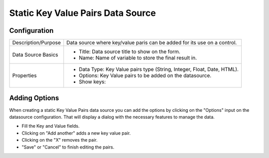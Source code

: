 .. _form-source-kvp:

==================================
Static Key Value Pairs Data Source
==================================

.. image:: /_static/images/form-source-kvp.png
    :width: 50%
    :alt: Source Control Static Key Value Pairs
    :align: center

-------------
Configuration
-------------

.. image:: /_static/images/form-source-kvp-conf.png
    :width: 50%
    :alt: Form Static Key Value Pairs
    :align: center

====================== ===================================================================================
Description/Purpose    Data source where key/value paris can be added for its use on a control.

Data Source Basics     - Title: Data source title to show on the form.
                       - Name: Name of variable to store the final result in.

Properties             - Data Type: Key Value pairs type (String, Integer, Float, Date, HTML).
                       - Options: Key Value pairs to be added on the datasource.
                       - Show keys:
====================== ===================================================================================

--------------
Adding Options
--------------

When creating a static Key Value Pairs data source you can add the options by clicking on the "Options" input on the
datasource configuration. That will display a dialog with the necessary features to manage the data.

.. image:: /_static/images/form-source-kvp-options.png
    :width: 50%
    :alt: Form Static Key Value Pairs Options
    :align: center

- Fill the Key and Value fields.
- Clicking on "Add another" adds a new key value pair.
- Clicking on the "X" removes the pair.
- "Save" or "Cancel" to finish editing the pairs.
